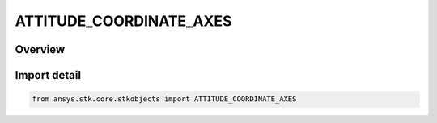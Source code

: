 ATTITUDE_COORDINATE_AXES
========================

.. py:class:: ansys.stk.core.stkobjects.ATTITUDE_COORDINATE_AXES

   IntEnum


.. py:currentmodule:: ATTITUDE_COORDINATE_AXES

Overview
--------

.. tab-set::

    .. tab-item:: Members
        
        .. list-table::
            :header-rows: 0
            :widths: auto

            * - :py:attr:`~CUSTOM`
              - Custom reference axes.

            * - :py:attr:`~FIXED`
              - The Fixed frame of a central body is the frame in which its topography is expressed.

            * - :py:attr:`~J2000`
              - Mean Equator and Mean Equinox of the J2000 epoch (JD 2451545.0 TDB which is 1 Jan 2000 12:00:00.000 TDB). The J2000 axes were considered the best realized inertial axes until the development of the ICRF.

            * - :py:attr:`~ICRF`
              - International Celestial Reference Frame. The ICRF axes are defined as the inertial (i.e., kinematically non-rotating) axes associated with a general relativity frame centered at the solar system barycenter (often called the BCRF).

            * - :py:attr:`~INERTIAL`
              - Each central body defines its own Inertial frame computed as a constant rotation from the ICRF frame. Earth and Sun both define their Inertial frames as ICRF itself (i.e., no rotation) and do not provide an additional frame named Inertial.


Import detail
-------------

.. code-block:: python

    from ansys.stk.core.stkobjects import ATTITUDE_COORDINATE_AXES


